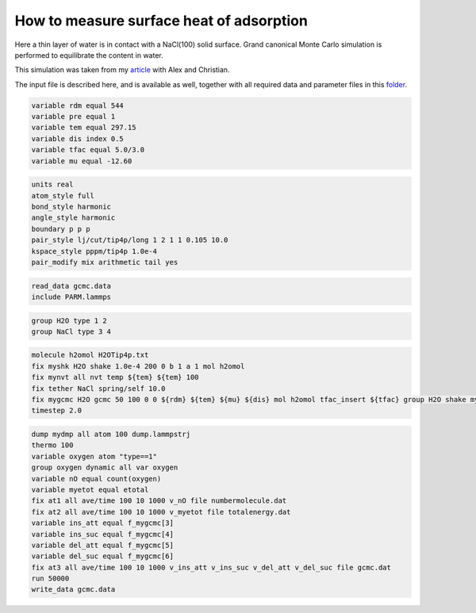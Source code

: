 How to measure surface heat of adsorption
=========================================

Here a thin layer of water is in contact with a NaCl(100) solid surface.
Grand canonical Monte Carlo simulation is performed to equilibrate the
content in water.

This simulation was taken from my `article`_ with Alex and Christian.

.. _video: https://youtu.be/05DgPNfjReY
.. _article: https://doi.org/10.1063/5.0099646

The input file is described here, and is available as well, together with all
required data and parameter files in this `folder`_.

.. _folder: files/


.. code-block:: python

     variable rdm equal 544
     variable pre equal 1
     variable tem equal 297.15
     variable dis index 0.5
     variable tfac equal 5.0/3.0
     variable mu equal -12.60


.. code-block:: python

     units real
     atom_style full
     bond_style harmonic
     angle_style harmonic
     boundary p p p
     pair_style lj/cut/tip4p/long 1 2 1 1 0.105 10.0
     kspace_style pppm/tip4p 1.0e-4
     pair_modify mix arithmetic tail yes


.. code-block:: python

     read_data gcmc.data
     include PARM.lammps


.. code-block:: python

     group H2O type 1 2
     group NaCl type 3 4


.. code-block:: python

     molecule h2omol H2OTip4p.txt
     fix myshk H2O shake 1.0e-4 200 0 b 1 a 1 mol h2omol
     fix mynvt all nvt temp ${tem} ${tem} 100
     fix tether NaCl spring/self 10.0
     fix mygcmc H2O gcmc 50 100 0 0 ${rdm} ${tem} ${mu} ${dis} mol h2omol tfac_insert ${tfac} group H2O shake myshk full_energy
     timestep 2.0


.. code-block:: python

     dump mydmp all atom 100 dump.lammpstrj
     thermo 100
     variable oxygen atom "type==1"
     group oxygen dynamic all var oxygen
     variable nO equal count(oxygen)
     variable myetot equal etotal
     fix at1 all ave/time 100 10 1000 v_nO file numbermolecule.dat
     fix at2 all ave/time 100 10 1000 v_myetot file totalenergy.dat
     variable ins_att equal f_mygcmc[3]
     variable ins_suc equal f_mygcmc[4]
     variable del_att equal f_mygcmc[5]
     variable del_suc equal f_mygcmc[6]
     fix at3 all ave/time 100 10 1000 v_ins_att v_ins_suc v_del_att v_del_suc file gcmc.dat
     run 50000
     write_data gcmc.data
